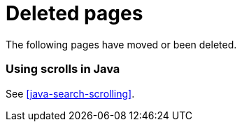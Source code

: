 ["appendix",role="exclude",id="redirects"]
= Deleted pages

The following pages have moved or been deleted.

[role="exclude",id="scrolling"]
=== Using scrolls in Java

See <<java-search-scrolling>>.
